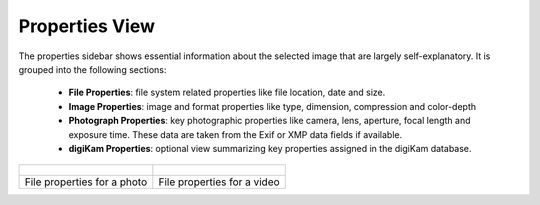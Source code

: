 .. meta::
   :description: digiKam Right Sidebar Properties View
   :keywords: digiKam, documentation, user manual, photo management, open source, free, learn, easy, sidebar, properties

.. metadata-placeholder

   :authors: - digiKam Team

   :license: see Credits and License page for details (https://docs.digikam.org/en/credits_license.html)

.. _properties_view:

Properties View
===============

.. contents::

The properties sidebar shows essential information about the selected image that are largely self-explanatory. It is grouped into the following sections:

    - **File Properties**: file system related properties like file location, date and size.

    - **Image Properties**: image and format properties like type, dimension, compression and color-depth

    - **Photograph Properties**: key photographic properties like camera, lens, aperture, focal length and exposure time. These data are taken from the Exif or XMP data fields if available.

    - **digiKam Properties**: optional view summarizing key properties assigned in the digiKam database.

+-------------------------------------------------------------+------------------------------------------------------------+
|    .. figure:: images/right_sidebar_propertiesphoto.webp    |    .. figure:: images/right_sidebar_propertiesvideo.webp   |
|       :alt:                                                 |        :alt:                                               |
|       :align: center                                        |        :align: center                                      |
+-------------------------------------------------------------+------------------------------------------------------------+
|               File properties for a photo                   |              File properties for a video                   |
+-------------------------------------------------------------+------------------------------------------------------------+

